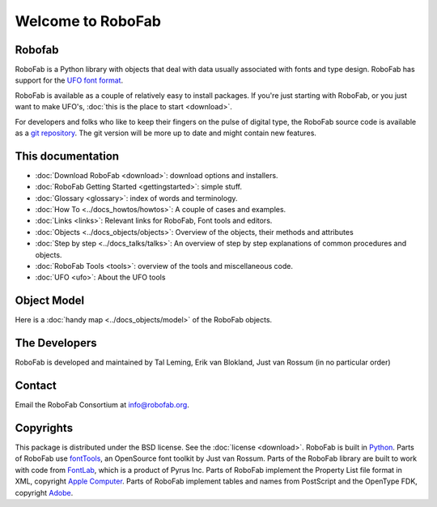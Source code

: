 ==================
Welcome to RoboFab
==================

-------
Robofab
-------

RoboFab is a Python library with objects that deal with data usually associated with fonts and type design. RoboFab has support for the `UFO font format`_.

RoboFab is available as a couple of relatively easy to install packages. If you're just starting with RoboFab, or you just want to make UFO's, :doc:`this is the place to start <download>`.

For developers and folks who like to keep their fingers on the pulse of digital type, the RoboFab source code is available as a `git repository`_. The git version will be more up to date and might contain new features.

.. _UFO font format: http://unifiedfontobject.org
.. _git repository: http://github.com/robofab-developers/robofab

------------------
This documentation
------------------

- :doc:`Download RoboFab <download>`: download options and installers.
- :doc:`RoboFab Getting Started <gettingstarted>`: simple stuff.
- :doc:`Glossary <glossary>`: index of words and terminology.
- :doc:`How To <../docs_howtos/howtos>`: A couple of cases and examples.
- :doc:`Links <links>`: Relevant links for RoboFab, Font tools and editors.
- :doc:`Objects <../docs_objects/objects>`: Overview of the objects, their methods and attributes
- :doc:`Step by step <../docs_talks/talks>`: An overview of step by step explanations of common procedures and objects.
- :doc:`RoboFab Tools <tools>`: overview of the tools and miscellaneous code.
- :doc:`UFO <ufo>`: About the UFO tools

------------
Object Model
------------

Here is a :doc:`handy map <../docs_objects/model>` of the RoboFab objects.

--------------
The Developers
--------------

RoboFab is developed and maintained by Tal Leming, Erik van Blokland, Just van Rossum (in no particular order)

-------
Contact
-------

Email the RoboFab Consortium at `info@robofab.org <mailto:info@robofab.org>`_.

----------
Copyrights
----------

This package is distributed under the BSD license. See the :doc:`license <download>`. RoboFab is built in `Python`_. Parts of RoboFab use `fontTools`_, an OpenSource font toolkit by Just van Rossum. Parts of the RoboFab library are built to work with code from `FontLab`_, which is a product of Pyrus Inc. Parts of RoboFab implement the Property List file format in XML, copyright `Apple Computer`_. Parts of RoboFab implement tables and names from PostScript and the OpenType FDK, copyright `Adobe`_.

.. _Python : http://python.org/
.. _fontTools : http://sourceforge.net/projects/fonttools/
.. _FontLab : http://fontlab.com/
.. _Apple Computer: http://apple.com/
.. _Adobe: http://adobe.com/
